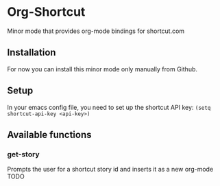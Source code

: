 * Org-Shortcut
Minor mode that provides org-mode bindings for shortcut.com


** Installation
For now you can install this minor mode only manually from Github.


** Setup
In your emacs config file, you need to set up the shortcut API key: =(setq shortcut-api-key <api-key>)=
** Available functions

*** get-story
Prompts the user for a shortcut story id and inserts it as a new org-mode TODO
